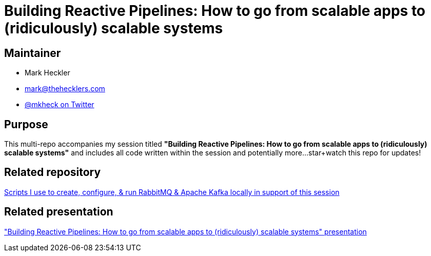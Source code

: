= Building Reactive Pipelines: How to go from scalable apps to (ridiculously) scalable systems

== Maintainer

* Mark Heckler
* mailto:mark@thehecklers.com[mark@thehecklers.com]
* https://twitter.com/mkheck[@mkheck on Twitter]

== Purpose

This multi-repo accompanies my session titled *"Building Reactive Pipelines: How to go from scalable apps to (ridiculously) scalable systems"* and includes all code written within the session and potentially more...star+watch this repo for updates!

== Related repository

https://github.com/mkheck/LocalMessaging[Scripts I use to create, configure, & run RabbitMQ & Apache Kafka locally in support of this session]

== Related presentation

https://speakerdeck.com/mkheck/building-reactive-pipelines["Building Reactive Pipelines: How to go from scalable apps to (ridiculously) scalable systems" presentation]
